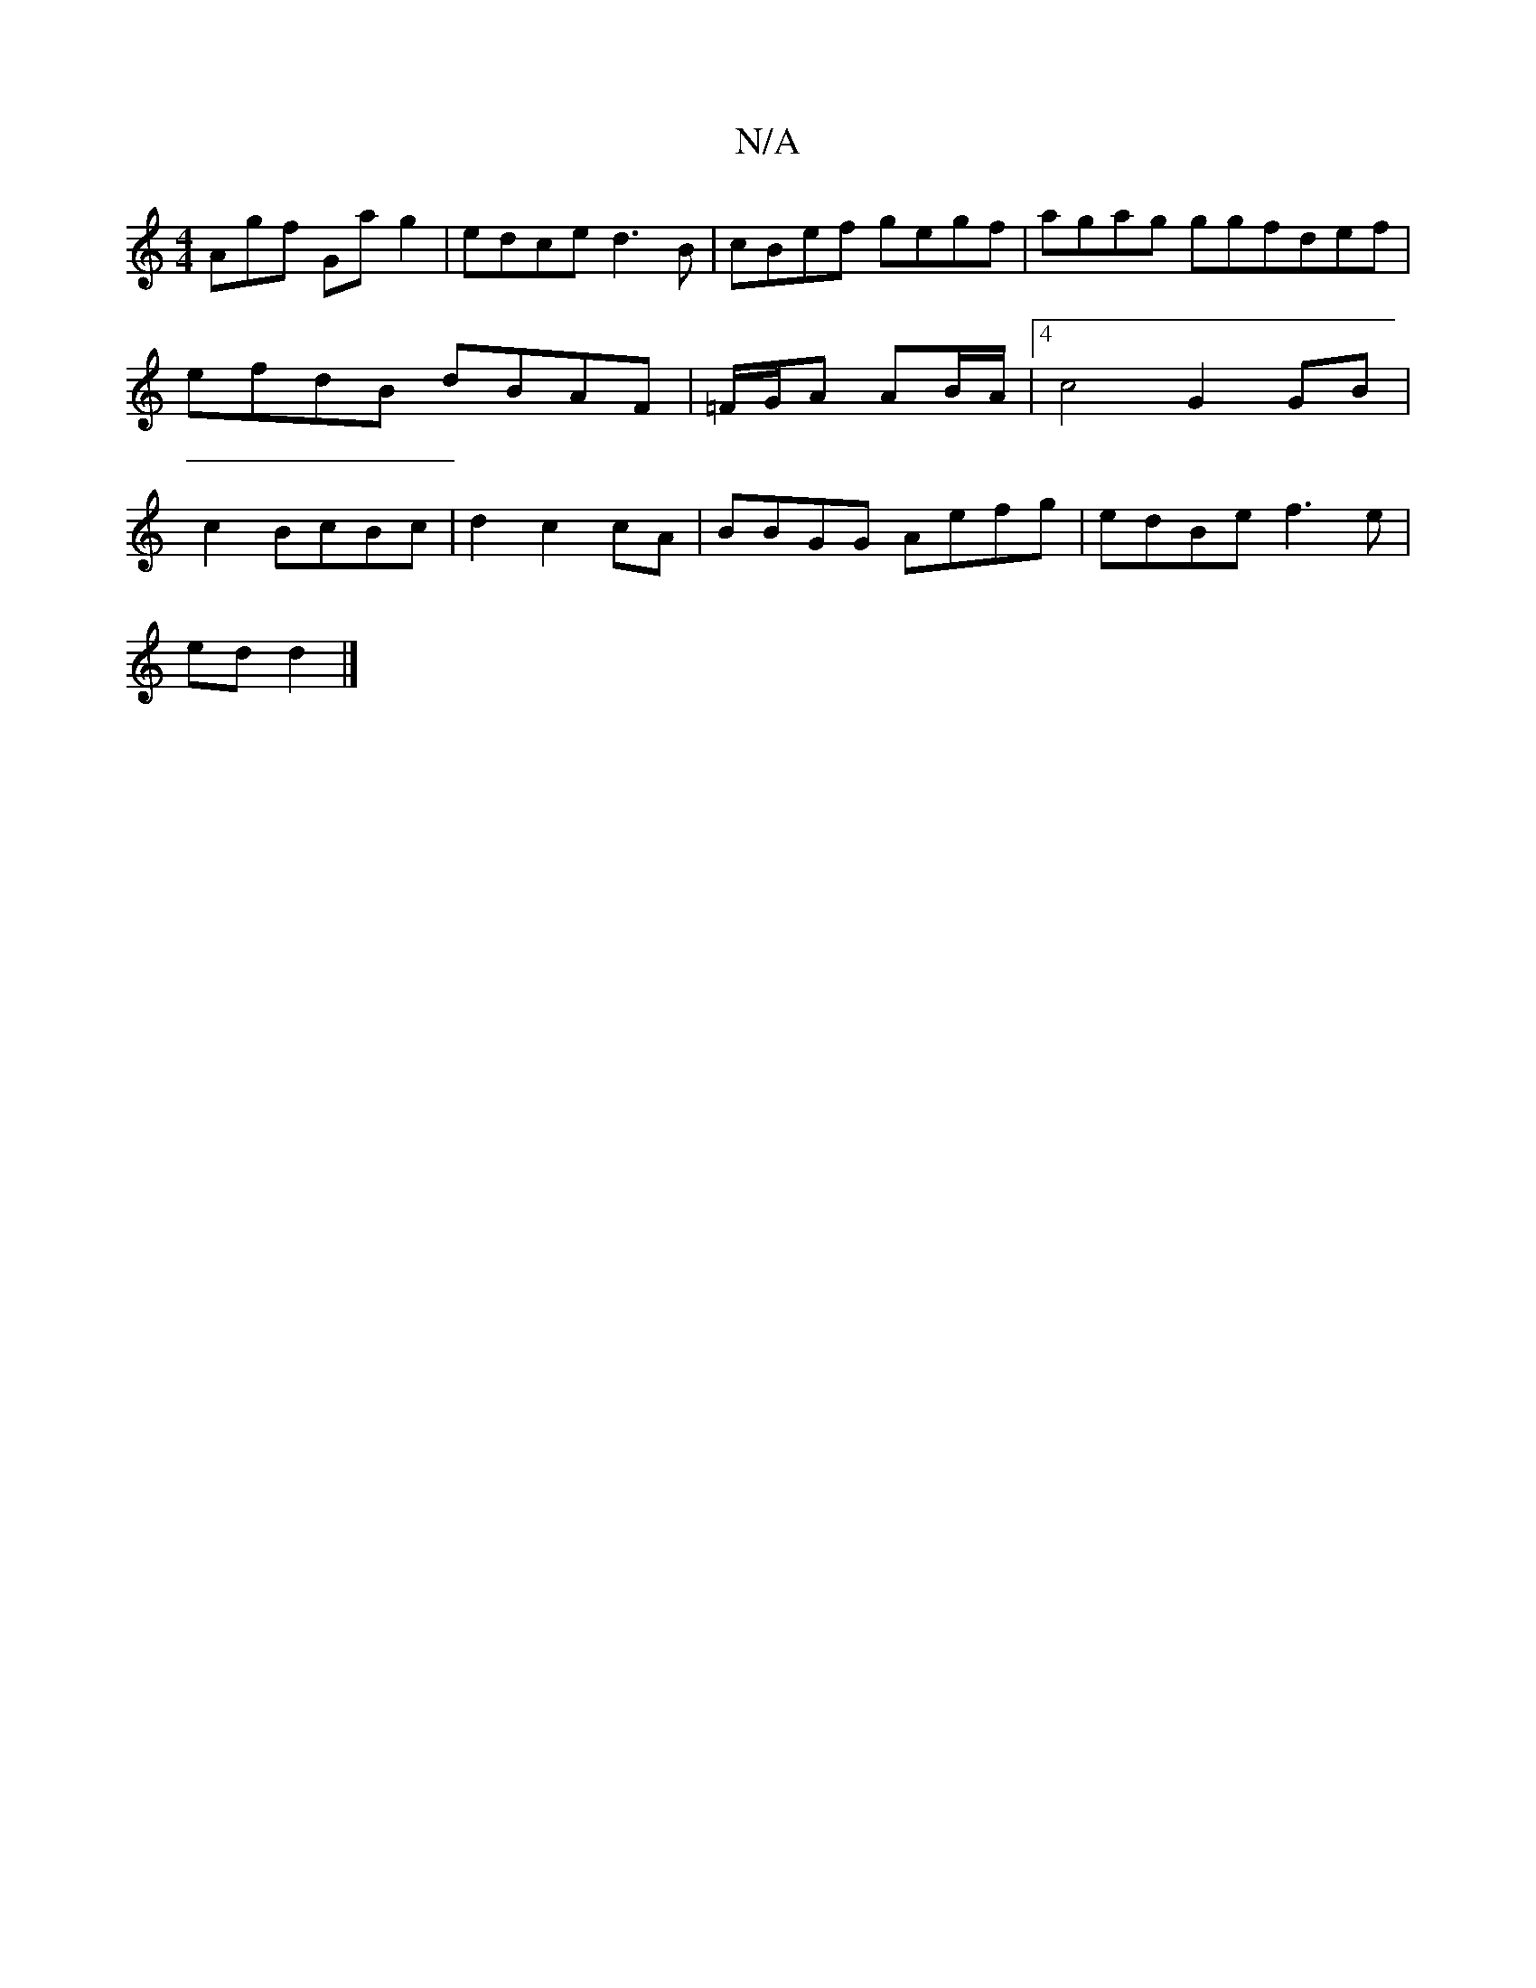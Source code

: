 X:1
T:N/A
M:4/4
R:N/A
K:Cmajor
Agf Gag2|edce d3B|cBef gegf|agag ggfdef|efdB dBAF | =F/G/A AB/A/|[4c4G2GB|c2BcBc|d2c2cA|BBGG Aefg|edBe f3e|
edd2|]

|:(3BBc (3ABA GB | B3 AGCA2 | ~A2 de fe | d2 c2 BGBc |
dGAA G2Bc | f2 g2 Aa bg | c2e